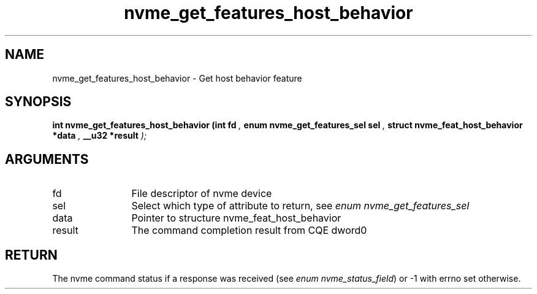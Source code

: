 .TH "nvme_get_features_host_behavior" 9 "nvme_get_features_host_behavior" "October 2024" "libnvme API manual" LINUX
.SH NAME
nvme_get_features_host_behavior \- Get host behavior feature
.SH SYNOPSIS
.B "int" nvme_get_features_host_behavior
.BI "(int fd "  ","
.BI "enum nvme_get_features_sel sel "  ","
.BI "struct nvme_feat_host_behavior *data "  ","
.BI "__u32 *result "  ");"
.SH ARGUMENTS
.IP "fd" 12
File descriptor of nvme device
.IP "sel" 12
Select which type of attribute to return, see \fIenum nvme_get_features_sel\fP
.IP "data" 12
Pointer to structure nvme_feat_host_behavior
.IP "result" 12
The command completion result from CQE dword0
.SH "RETURN"
The nvme command status if a response was received (see
\fIenum nvme_status_field\fP) or -1 with errno set otherwise.
